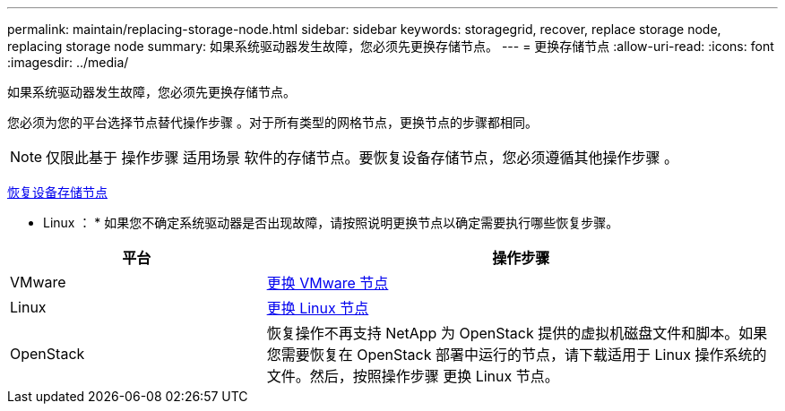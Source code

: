---
permalink: maintain/replacing-storage-node.html 
sidebar: sidebar 
keywords: storagegrid, recover, replace storage node, replacing storage node 
summary: 如果系统驱动器发生故障，您必须先更换存储节点。 
---
= 更换存储节点
:allow-uri-read: 
:icons: font
:imagesdir: ../media/


[role="lead"]
如果系统驱动器发生故障，您必须先更换存储节点。

您必须为您的平台选择节点替代操作步骤 。对于所有类型的网格节点，更换节点的步骤都相同。


NOTE: 仅限此基于 操作步骤 适用场景 软件的存储节点。要恢复设备存储节点，您必须遵循其他操作步骤 。

xref:recovering-storagegrid-appliance-storage-node.adoc[恢复设备存储节点]

* Linux ： * 如果您不确定系统驱动器是否出现故障，请按照说明更换节点以确定需要执行哪些恢复步骤。

[cols="1a,2a"]
|===
| 平台 | 操作步骤 


 a| 
VMware
 a| 
xref:all-node-types-replacing-vmware-node.adoc[更换 VMware 节点]



 a| 
Linux
 a| 
xref:all-node-types-replacing-linux-node.adoc[更换 Linux 节点]



 a| 
OpenStack
 a| 
恢复操作不再支持 NetApp 为 OpenStack 提供的虚拟机磁盘文件和脚本。如果您需要恢复在 OpenStack 部署中运行的节点，请下载适用于 Linux 操作系统的文件。然后，按照操作步骤 更换 Linux 节点。

|===